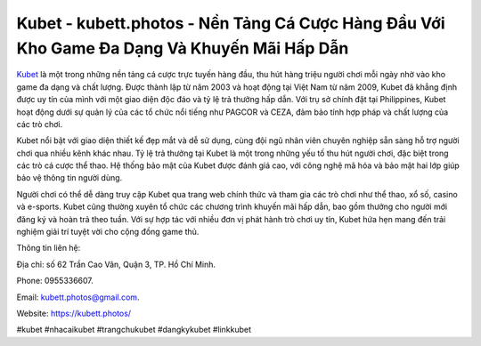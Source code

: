 Kubet - kubett.photos - Nền Tảng Cá Cược Hàng Đầu Với Kho Game Đa Dạng Và Khuyến Mãi Hấp Dẫn
===================================

`Kubet <https://kubett.photos/>`_ là một trong những nền tảng cá cược trực tuyến hàng đầu, thu hút hàng triệu người chơi mỗi ngày nhờ vào kho game đa dạng và chất lượng. Được thành lập từ năm 2003 và hoạt động tại Việt Nam từ năm 2009, Kubet đã khẳng định được uy tín của mình với một giao diện độc đáo và tỷ lệ trả thưởng hấp dẫn. Với trụ sở chính đặt tại Philippines, Kubet hoạt động dưới sự quản lý của các tổ chức nổi tiếng như PAGCOR và CEZA, đảm bảo tính hợp pháp và chất lượng của các trò chơi.

Kubet nổi bật với giao diện thiết kế đẹp mắt và dễ sử dụng, cùng đội ngũ nhân viên chuyên nghiệp sẵn sàng hỗ trợ người chơi qua nhiều kênh khác nhau. Tỷ lệ trả thưởng tại Kubet là một trong những yếu tố thu hút người chơi, đặc biệt trong các trò cá cược thể thao. Hệ thống bảo mật của Kubet được đánh giá cao, với công nghệ mã hóa và bảo mật hai lớp giúp bảo vệ thông tin người dùng.

Người chơi có thể dễ dàng truy cập Kubet qua trang web chính thức và tham gia các trò chơi như thể thao, xổ số, casino và e-sports. Kubet cũng thường xuyên tổ chức các chương trình khuyến mãi hấp dẫn, bao gồm thưởng cho người mới đăng ký và hoàn trả theo tuần. Với sự hợp tác với nhiều đơn vị phát hành trò chơi uy tín, Kubet hứa hẹn mang đến trải nghiệm giải trí tuyệt vời cho cộng đồng game thủ.

Thông tin liên hệ: 

Địa chỉ: số 62 Trần Cao Vân, Quận 3, TP. Hồ Chí Minh. 

Phone: 0955336607. 

Email: kubett.photos@gmail.com. 

Website: https://kubett.photos/

#kubet #nhacaikubet #trangchukubet #dangkykubet #linkkubet
